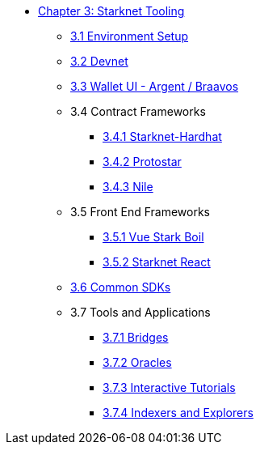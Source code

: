 * xref:index.adoc[Chapter 3: Starknet Tooling]
    ** xref:environment.adoc[3.1 Environment Setup]
    ** xref:devnet.adoc[3.2 Devnet]
    ** xref:wallets.adoc[3.3 Wallet UI - Argent / Braavos]
    ** 3.4 Contract Frameworks
        *** xref:hardhat.adoc[3.4.1 Starknet-Hardhat]
        *** xref:protostar.adoc[3.4.2 Protostar]
        *** xref:nile.adoc[3.4.3 Nile]
    ** 3.5 Front End Frameworks
        *** xref:vue-stark-boil.adoc[3.5.1 Vue Stark Boil]
        *** xref:starknet-react.adoc[3.5.2 Starknet React]
    ** xref:sdk.adoc[3.6 Common SDKs]
    ** 3.7 Tools and Applications
        *** xref:bridges.adoc[3.7.1 Bridges]
        *** xref:oracles.adoc[3.7.2 Oracles]
        *** xref:interactive-tutorials.adoc[3.7.3 Interactive Tutorials]
        *** xref:indexers-explorers.adoc[3.7.4 Indexers and Explorers]